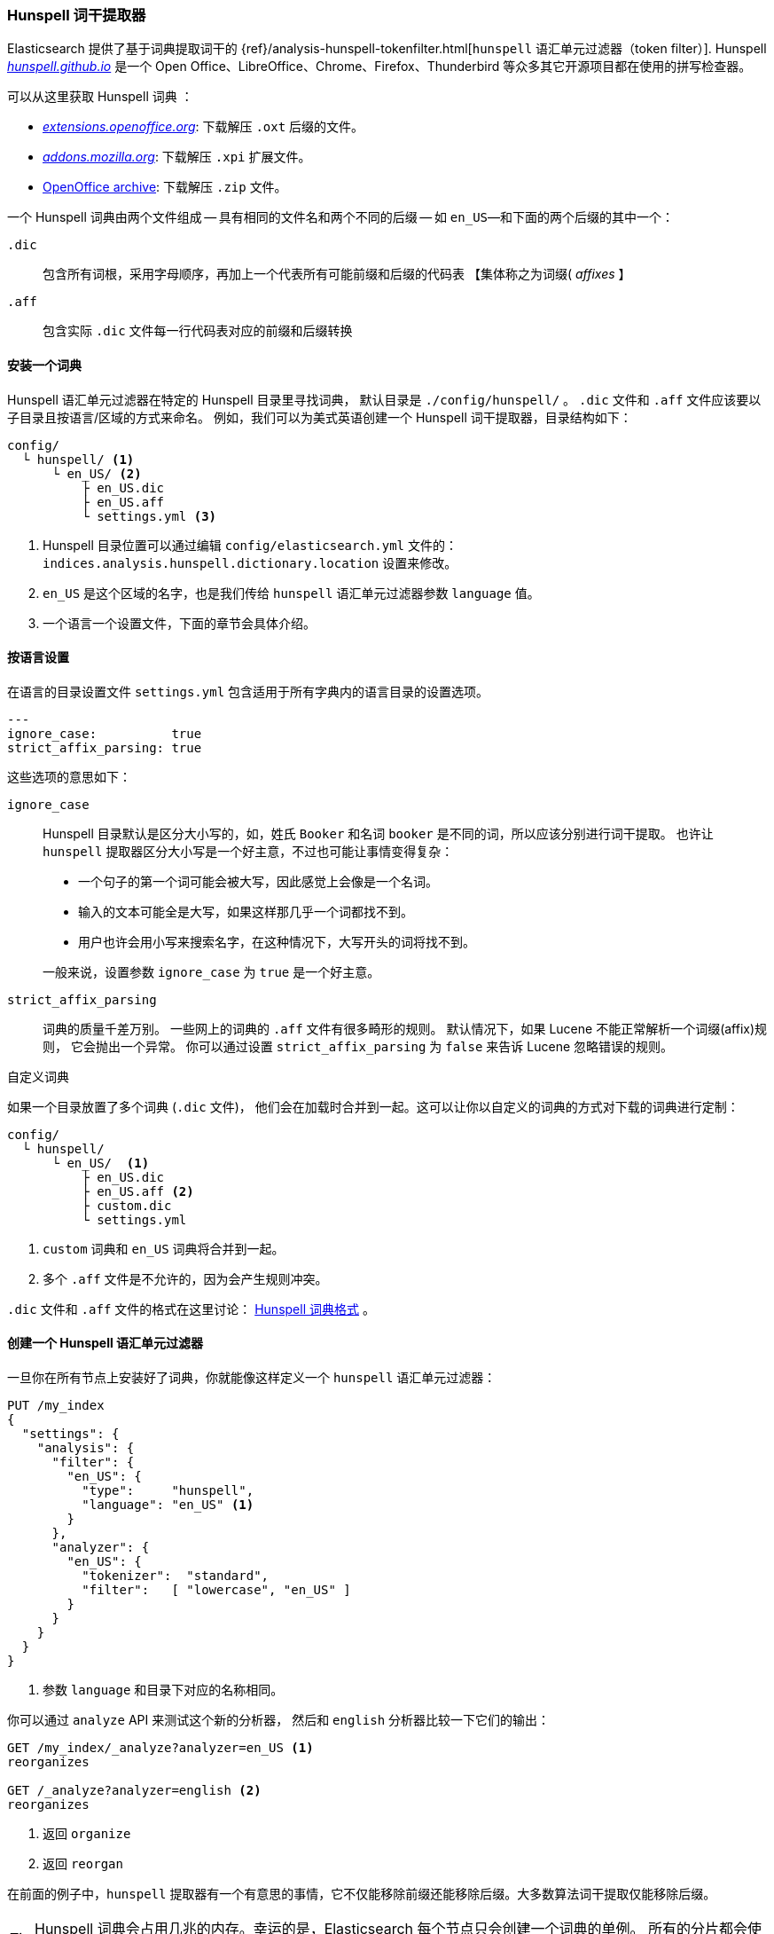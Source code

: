[[hunspell]]
=== Hunspell 词干提取器

Elasticsearch 提供了基于词典提取词干的
((("dictionary stemmers", "Hunspell stemmer")))((("stemming words", "dictionary stemmers", "Hunspell stemmer")))
{ref}/analysis-hunspell-tokenfilter.html[`hunspell` 语汇单元过滤器（token filter）].
Hunspell http://hunspell.github.io/[_hunspell.github.io_] 是一个 Open Office、LibreOffice、Chrome、Firefox、Thunderbird 等众多其它开源项目都在使用的拼写检查器。

可以从这里获取 Hunspell 词典((("Hunspell stemmer", "obtaining a Hunspell dictionary"))) ：

* http://extensions.openoffice.org/[_extensions.openoffice.org_]: 下载解压 `.oxt` 后缀的文件。
* http://mzl.la/157UORf[_addons.mozilla.org_]: 下载解压 `.xpi` 扩展文件。
* http://download.services.openoffice.org/contrib/dictionaries/[OpenOffice archive]: 下载解压 `.zip` 文件。

一个 Hunspell 词典由两个文件组成 -- 具有相同的文件名和两个不同的后缀 -- 如
`en_US`&#x2014;和下面的两个后缀的其中一个：

`.dic`::

    包含所有词根，采用字母顺序，再加上一个代表所有可能前缀和后缀的代码表 【集体称之为词缀( _affixes_ 】

`.aff`::

    包含实际 `.dic` 文件每一行代码表对应的前缀和后缀转换

==== 安装一个词典

Hunspell 语汇单元过滤器((("Hunspell stemmer", "installing a dictionary")))在特定的 Hunspell 目录里寻找词典，
默认目录是 `./config/hunspell/` 。 `.dic` 文件和 `.aff` 文件应该要以子目录且按语言/区域的方式来命名。
例如，我们可以为美式英语创建一个 Hunspell 词干提取器，目录结构如下：

[source,text]
------------------------------------------------
config/
  └ hunspell/ <1>
      └ en_US/ <2>
          ├ en_US.dic
          ├ en_US.aff
          └ settings.yml <3>
------------------------------------------------
<1> Hunspell 目录位置可以通过编辑 `config/elasticsearch.yml` 文件的：
    `indices.analysis.hunspell.dictionary.location` 设置来修改。
<2> `en_US` 是这个区域的名字，也是我们传给 `hunspell` 语汇单元过滤器参数 `language` 值。
<3> 一个语言一个设置文件，下面的章节会具体介绍。

==== 按语言设置

在语言的目录设置文件 `settings.yml` 包含适用于所有字典内的语言目录的设置选项。((("Hunspell stemmer", "per-language settings")))

[source,yaml]
-------------------------
---
ignore_case:          true
strict_affix_parsing: true

-------------------------

这些选项的意思如下：

`ignore_case`::
+
--

Hunspell 目录默认是区分大小写的，如，姓氏 `Booker` 和名词 `booker` 是不同的词，所以应该分别进行词干提取。
也许让 `hunspell` 提取器区分大小写是一个好主意，不过也可能让事情变得复杂：((("Hunspell stemmer", "using in case insensitive mode")))

* 一个句子的第一个词可能会被大写，因此感觉上会像是一个名词。
* 输入的文本可能全是大写，如果这样那几乎一个词都找不到。
* 用户也许会用小写来搜索名字，在这种情况下，大写开头的词将找不到。

一般来说，设置参数 `ignore_case` 为 `true` 是一个好主意。

--

`strict_affix_parsing`::

词典的质量千差万别。((("Hunspell stemmer", "strict_affix_parsing"))) 一些网上的词典的 `.aff` 文件有很多畸形的规则。
默认情况下，如果 Lucene 不能正常解析一个词缀(affix)规则， 它会抛出一个异常。
你可以通过设置 `strict_affix_parsing` 为 `false` 来告诉 Lucene 忽略错误的规则。((("strict_affix_parsing")))

.自定义词典
***********************************************
如果一个目录放置了多个词典 (`.dic` 文件)， ((("Hunspell stemmer", "custom dictionaries")))
他们会在加载时合并到一起。这可以让你以自定义的词典的方式对下载的词典进行定制：

[source,text]
------------------------------------------------
config/
  └ hunspell/
      └ en_US/  <1>
          ├ en_US.dic
          ├ en_US.aff <2>
          ├ custom.dic
          └ settings.yml
------------------------------------------------
<1> `custom` 词典和 `en_US` 词典将合并到一起。
<2> 多个 `.aff` 文件是不允许的，因为会产生规则冲突。

`.dic` 文件和 `.aff` 文件的格式在这里讨论：
<<hunspell-dictionary-format>> 。

***********************************************

==== 创建一个 Hunspell 语汇单元过滤器

一旦你在所有节点上安装好了词典，你就能像这样定义一个 `hunspell` 语汇单元过滤器((("Hunspell stemmer", "creating a hunspell token filter")))：

[source,json]
------------------------------------------------
PUT /my_index
{
  "settings": {
    "analysis": {
      "filter": {
        "en_US": {
          "type":     "hunspell",
          "language": "en_US" <1>
        }
      },
      "analyzer": {
        "en_US": {
          "tokenizer":  "standard",
          "filter":   [ "lowercase", "en_US" ]
        }
      }
    }
  }
}
------------------------------------------------
<1> 参数 `language` 和目录下对应的名称相同。

你可以通过 `analyze` API 来测试这个新的分析器，
然后和 `english` 分析器比较一下它们的输出：

[source,json]
------------------------------------------------
GET /my_index/_analyze?analyzer=en_US <1>
reorganizes

GET /_analyze?analyzer=english <2>
reorganizes
------------------------------------------------
<1> 返回 `organize`
<2> 返回 `reorgan`

在前面的例子中，`hunspell` 提取器有一个有意思的事情，它不仅能移除前缀还能移除后缀。大多数算法词干提取仅能移除后缀。

[TIP]
==================================================

Hunspell 词典会占用几兆的内存。幸运的是，Elasticsearch 每个节点只会创建一个词典的单例。
所有的分片都会使用这个相同的 Hunspell 分析器。

==================================================

[[hunspell-dictionary-format]]
==== Hunspell 词典格式

尽管使用 `hunspell` 不必了解 Hunspell 词典的格式， ((("Hunspell stemmer", "Hunspell dictionary format")))
不过了解格式可以帮助我们编写自己的自定义的词典。其实很简单。

例如，在美式英语词典（US English dictionary），`en_US.dic` 文件包含了一个包含词 `analyze` 的实体，看起来如下：

[source,text]
-----------------------------------
analyze/ADSG
-----------------------------------

`en_US.aff` 文件包含了一个针对标记 `A` 、 `G` 、`D` 和 `S` 的前后缀的规则。
其中应该只有一个能匹配，每一个规则的格式如下：

[source,text]
-----------------------------------
[type] [flag] [letters to remove] [letters to add] [condition]
-----------------------------------

例如，下面的后缀 (`SFX`) 规则 `D` 。它是说，当一个词由一个辅音 (除了 `a` 、`e` 、`i` 、`o` 或 `u` 外的任意音节)
 后接一个 `y` ，那么它可以移除 `y` 和添加 `ied` 结尾 （如，`ready` -> `readied` ）。

[source,text]
-----------------------------------
SFX    D      y   ied  [^aeiou]y
-----------------------------------

前面提到的 `A` 、 `G` 、`D` 和 `S` 标记对应规则如下：

[source,text]
-----------------------------------
SFX D Y 4
SFX D   0     d          e <1>
SFX D   y     ied        [^aeiou]y
SFX D   0     ed         [^ey]
SFX D   0     ed         [aeiou]y

SFX S Y 4
SFX S   y     ies        [^aeiou]y
SFX S   0     s          [aeiou]y
SFX S   0     es         [sxzh]
SFX S   0     s          [^sxzhy] <2>

SFX G Y 2
SFX G   e     ing        e <3>
SFX G   0     ing        [^e]

PFX A Y 1
PFX A   0     re         . <4>
-----------------------------------
<1> `analyze` 以一个 `e` 结尾，所以它可以添加一个 `d` 变成 `analyzed` 。
<2> `analyze` 不是由 `s` 、`x` 、`z` 、`h` 或 `y` 结尾，所以，它可以添加一个 `s` 变成 `analyzes` 。
<3> `analyze` 以一个 `e` 结尾，所以，它可以移除 `e` 和添加 `ing` 然后变成 `analyzing` 。

<4> 可以添加前缀 `re` 来形成 `reanalyze` 。这个规则可以组合后缀规则一起形成： `reanalyzes` 、`reanalyzed` 、
    `reanalyzing` 。

了解更多关于 Hunspell 的语法，可以前往 http://sourceforge.net/projects/hunspell/files/Hunspell/Documentation/[Hunspell 文档] 。
